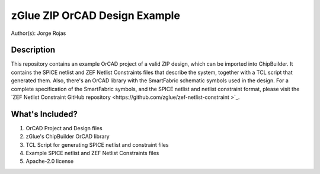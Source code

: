 zGlue ZIP OrCAD Design Example
******************************

Author(s): Jorge Rojas

Description
===========

This repository contains an example OrCAD project of a valid ZIP design, which can be imported into ChipBuilder. It contains the SPICE netlist and ZEF Netlist Constraints files that describe the system, together with a TCL script that generated them. Also, there's an OrCAD library with the SmartFabric schematic symbols used in the design. For a complete specification of the SmartFabric symbols, and the SPICE netlist and netlist constraint format, please visit the `ZEF Netlist Constraint GitHub repository <https://github.com/zglue/zef-netlist-constraint >`_. 


What's Included?
================

1. OrCAD Project and Design files
2. zGlue's ChipBuilder OrCAD library
3. TCL Script for generating SPICE netlist and constraint files
4. Example SPICE netlist and ZEF Netlist Constraints files
5. Apache-2.0 license